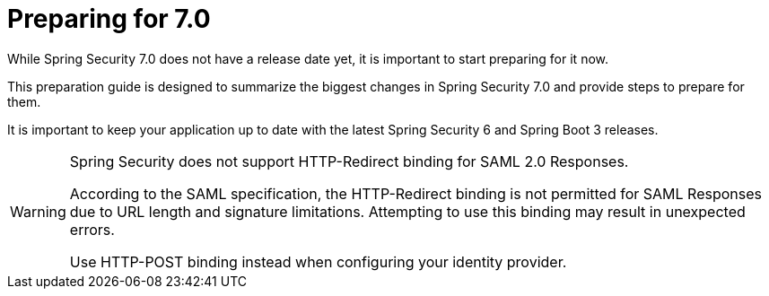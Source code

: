 [[preparing]]
= Preparing for 7.0
:page-section-summary-toc: 1

While Spring Security 7.0 does not have a release date yet, it is important to start preparing for it now.

This preparation guide is designed to summarize the biggest changes in Spring Security 7.0 and provide steps to prepare for them.

It is important to keep your application up to date with the latest Spring Security 6 and Spring Boot 3 releases.

[WARNING]
====
Spring Security does not support HTTP-Redirect binding for SAML 2.0 Responses.

According to the SAML specification, the HTTP-Redirect binding is not permitted for SAML Responses due to URL length and signature limitations. Attempting to use this binding may result in unexpected errors.

Use HTTP-POST binding instead when configuring your identity provider.
====
